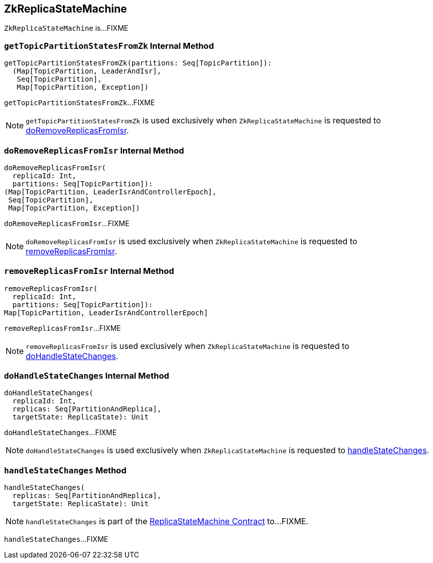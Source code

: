 == [[ZkReplicaStateMachine]] ZkReplicaStateMachine

`ZkReplicaStateMachine` is...FIXME

=== [[getTopicPartitionStatesFromZk]] `getTopicPartitionStatesFromZk` Internal Method

[source, scala]
----
getTopicPartitionStatesFromZk(partitions: Seq[TopicPartition]):
  (Map[TopicPartition, LeaderAndIsr],
   Seq[TopicPartition],
   Map[TopicPartition, Exception])
----

`getTopicPartitionStatesFromZk`...FIXME

NOTE: `getTopicPartitionStatesFromZk` is used exclusively when `ZkReplicaStateMachine` is requested to <<doRemoveReplicasFromIsr, doRemoveReplicasFromIsr>>.

=== [[doRemoveReplicasFromIsr]] `doRemoveReplicasFromIsr` Internal Method

[source, scala]
----
doRemoveReplicasFromIsr(
  replicaId: Int,
  partitions: Seq[TopicPartition]):
(Map[TopicPartition, LeaderIsrAndControllerEpoch],
 Seq[TopicPartition],
 Map[TopicPartition, Exception])
----

`doRemoveReplicasFromIsr`...FIXME

NOTE: `doRemoveReplicasFromIsr` is used exclusively when `ZkReplicaStateMachine` is requested to <<removeReplicasFromIsr, removeReplicasFromIsr>>.

=== [[removeReplicasFromIsr]] `removeReplicasFromIsr` Internal Method

[source, scala]
----
removeReplicasFromIsr(
  replicaId: Int,
  partitions: Seq[TopicPartition]):
Map[TopicPartition, LeaderIsrAndControllerEpoch]
----

`removeReplicasFromIsr`...FIXME

NOTE: `removeReplicasFromIsr` is used exclusively when `ZkReplicaStateMachine` is requested to <<doHandleStateChanges, doHandleStateChanges>>.

=== [[doHandleStateChanges]] `doHandleStateChanges` Internal Method

[source, scala]
----
doHandleStateChanges(
  replicaId: Int,
  replicas: Seq[PartitionAndReplica],
  targetState: ReplicaState): Unit
----

`doHandleStateChanges`...FIXME

NOTE: `doHandleStateChanges` is used exclusively when `ZkReplicaStateMachine` is requested to <<handleStateChanges, handleStateChanges>>.

=== [[handleStateChanges]] `handleStateChanges` Method

[source, scala]
----
handleStateChanges(
  replicas: Seq[PartitionAndReplica],
  targetState: ReplicaState): Unit
----

NOTE: `handleStateChanges` is part of the <<kafka-controller-ReplicaStateMachine.adoc#handleStateChanges, ReplicaStateMachine Contract>> to...FIXME.

`handleStateChanges`...FIXME
